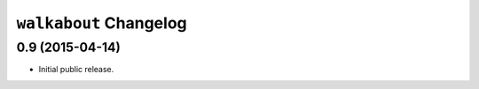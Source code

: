 ``walkabout`` Changelog
=======================

0.9 (2015-04-14)
----------------

- Initial public release.
